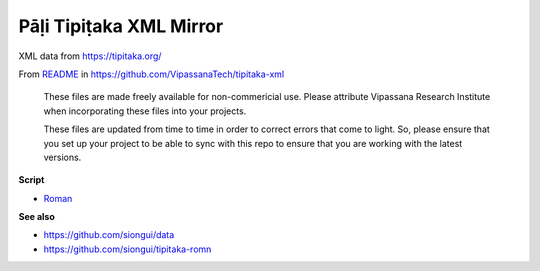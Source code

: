 Pāḷi Tipiṭaka XML Mirror
========================

XML data from https://tipitaka.org/

From `README <https://github.com/VipassanaTech/tipitaka-xml/blob/main/README.md>`_ in https://github.com/VipassanaTech/tipitaka-xml

  These files are made freely available for non-commericial use. Please attribute Vipassana Research Institute when incorporating these files into your projects.

  These files are updated from time to time in order to correct errors that come to light. So, please ensure that you set up your project to be able to sync with this repo to ensure that you are working with the latest versions.

**Script**

- `Roman <romn/>`_

**See also**

- https://github.com/siongui/data
- https://github.com/siongui/tipitaka-romn
